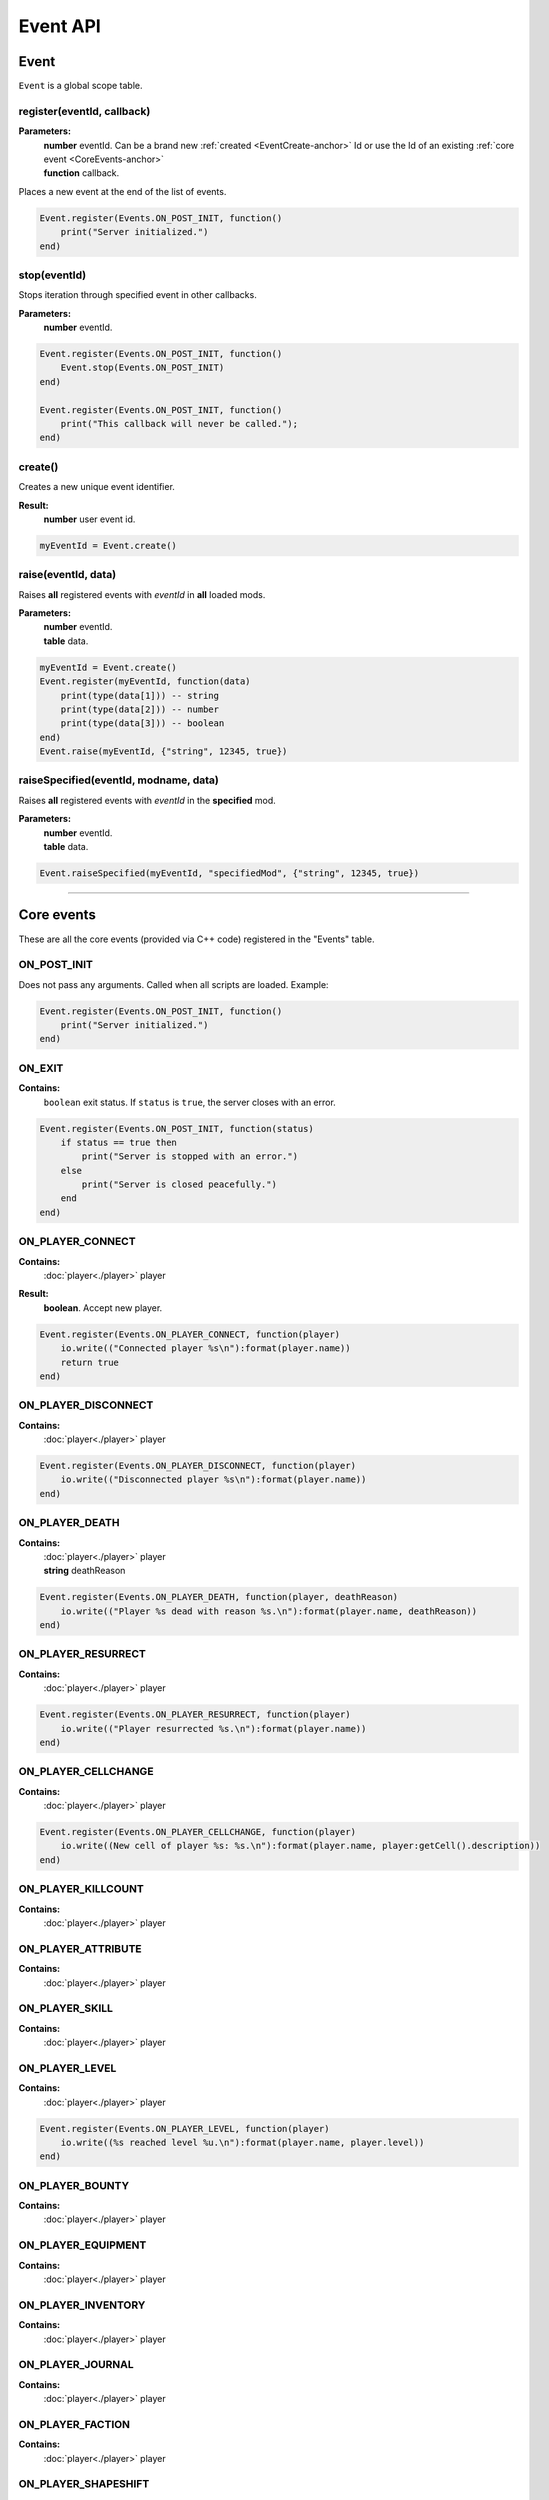 =========
Event API
=========

Event
=====

``Event`` is a global scope table.

register(eventId, callback)
---------------------------

**Parameters:**
    | **number** eventId. Can be a brand new :ref:`created <EventCreate-anchor>` Id or use the Id of an existing :ref:`core event <CoreEvents-anchor>`
    | **function** callback.

Places a new event at the end of the list of events.

.. code-block:: lua

    Event.register(Events.ON_POST_INIT, function()
        print("Server initialized.")
    end)

stop(eventId)
-------------

Stops iteration through specified event in other callbacks.

**Parameters:**
    | **number** eventId.

.. code-block:: lua

    Event.register(Events.ON_POST_INIT, function()
        Event.stop(Events.ON_POST_INIT)
    end)

    Event.register(Events.ON_POST_INIT, function()
        print("This callback will never be called.");
    end)

.. _EventCreate-anchor:

create()
--------

Creates a new unique event identifier.

**Result:**
    **number** user event id.

.. code-block:: lua

    myEventId = Event.create()

raise(eventId, data)
--------------------

Raises **all** registered events with `eventId` in **all** loaded mods.

**Parameters:**
    | **number** eventId.
    | **table** data.

.. code-block:: lua

    myEventId = Event.create()
    Event.register(myEventId, function(data) 
        print(type(data[1])) -- string
        print(type(data[2])) -- number
        print(type(data[3])) -- boolean
    end)
    Event.raise(myEventId, {"string", 12345, true})

raiseSpecified(eventId, modname, data)
--------------------------------------

Raises **all** registered events with `eventId` in the **specified** mod.

**Parameters:**
    | **number** eventId.
    | **table** data.

.. code-block:: lua

    Event.raiseSpecified(myEventId, "specifiedMod", {"string", 12345, true})

.. _CoreEvents-anchor:

----------------------------------------------------------------------------

Core events
===========

These are all the core events (provided via C++ code) registered in the "Events" table.

ON_POST_INIT
------------

Does not pass any arguments.
Called when all scripts are loaded. Example:

.. code-block:: lua

    Event.register(Events.ON_POST_INIT, function()
        print("Server initialized.")
    end)

ON_EXIT
-------

**Contains:**
    | ``boolean`` exit status. If ``status`` is ``true``, the server closes with an error.

.. code-block:: lua

    Event.register(Events.ON_POST_INIT, function(status)
        if status == true then
            print("Server is stopped with an error.")
        else
            print("Server is closed peacefully.") 
        end
    end)

ON_PLAYER_CONNECT
-----------------

**Contains:**
    | :doc:`player<./player>` player
**Result:**
    **boolean**. Accept new player.

.. code-block:: lua

    Event.register(Events.ON_PLAYER_CONNECT, function(player)
        io.write(("Connected player %s\n"):format(player.name))
        return true
    end)

ON_PLAYER_DISCONNECT
--------------------

**Contains:**
    | :doc:`player<./player>` player

.. code-block:: lua

    Event.register(Events.ON_PLAYER_DISCONNECT, function(player)
        io.write(("Disconnected player %s\n"):format(player.name))
    end)


ON_PLAYER_DEATH
---------------

**Contains:**
    | :doc:`player<./player>` player
    | **string**              deathReason

.. code-block:: lua

    Event.register(Events.ON_PLAYER_DEATH, function(player, deathReason)
        io.write(("Player %s dead with reason %s.\n"):format(player.name, deathReason))
    end)

ON_PLAYER_RESURRECT
-------------------

**Contains:**
    | :doc:`player<./player>` player

.. code-block:: lua

    Event.register(Events.ON_PLAYER_RESURRECT, function(player)
        io.write(("Player resurrected %s.\n"):format(player.name))
    end)

ON_PLAYER_CELLCHANGE
--------------------

**Contains:**
    | :doc:`player<./player>` player

.. code-block:: lua

    Event.register(Events.ON_PLAYER_CELLCHANGE, function(player)
        io.write((New cell of player %s: %s.\n"):format(player.name, player:getCell().description))
    end)

ON_PLAYER_KILLCOUNT
------------------------

**Contains:**
    | :doc:`player<./player>` player

ON_PLAYER_ATTRIBUTE
-------------------

**Contains:**
    | :doc:`player<./player>` player

ON_PLAYER_SKILL
---------------

**Contains:**
    | :doc:`player<./player>` player

ON_PLAYER_LEVEL
---------------

**Contains:**
    | :doc:`player<./player>` player

.. code-block:: lua

    Event.register(Events.ON_PLAYER_LEVEL, function(player)
        io.write((%s reached level %u.\n"):format(player.name, player.level))
    end)

ON_PLAYER_BOUNTY
----------------

**Contains:**
    | :doc:`player<./player>` player

ON_PLAYER_EQUIPMENT
-------------------

**Contains:**
    | :doc:`player<./player>` player

ON_PLAYER_INVENTORY
-------------------

**Contains:**
    | :doc:`player<./player>` player

ON_PLAYER_JOURNAL
-----------------

**Contains:**
    | :doc:`player<./player>` player

ON_PLAYER_FACTION
-----------------

**Contains:**
    | :doc:`player<./player>` player

ON_PLAYER_SHAPESHIFT
--------------------

**Contains:**
    | :doc:`player<./player>` player

ON_PLAYER_SPELLBOOK
-------------------

**Contains:**
    | :doc:`player<./player>` player

ON_PLAYER_TOPIC
---------------

**Contains:**
    | :doc:`player<./player>` player

ON_PLAYER_DISPOSITION
---------------------

**Contains:**
    | :doc:`player<./player>` player

ON_PLAYER_BOOK
--------------

**Contains:**
    | :doc:`player<./player>` player

ON_PLAYER_MAP
-------------

**Not used.**

ON_PLAYER_REST
--------------

**Contains:**
    | :doc:`player<./player>` player

ON_PLAYER_SENDMESSAGE
---------------------

.. tip::

   This event is not recommended for parsing commands.
   Use :doc:`CommandController<./commandController>` instead.

**Contains:**
    | :doc:`player<./player>` player
    | **string** message.

ON_PLAYER_ENDCHARGEN
--------------------

**Contains:**
    | :doc:`player<./player>` player

Called when player finishes the character generation sequence

.. code-block:: lua

    Event.register(Events.ON_PLAYER_ENDCHARGEN, function(player)
        if player.race == "wood elf" then player.bounty = 5000 end
        player:message(0, "Good luck.\n", false)
    end)

.. _OnGUIAction-anchor:

ON_GUI_ACTION
-------------

**Contains:**
    | :doc:`player<./player>` player
    | **number** id
    | **string** data

.. code-block:: lua

    myMsgBoxId = 123
    Event.register(Events.ON_PLAYER_CONNECT, function(player)
        player:getGUI():customMessageBox(myMsgBoxId, "Wanna play on my cool server?", "Yep;Nope")
    end)
    
    Event.register(Events.ON_GUI_ACTION, function(player, id, data)
        if id == myMsgBoxId then
            if tonumber(data) == 0 then -- first "Yep" button
                player:message(0, "Welcome!\n", false)
            elseif tonumber(data) == 1 then -- "Nope" button
                player:kick()
            end
        end
    end)

ON_REQUEST_PLUGIN_LIST
----------------------

**Contains:**
    | **number** id
    | **number** field
**Result:**
    | **string**.

ON_MP_REFNUM
------------

**Contains:**
    | **number** currentMpNum

ON_ACTOR_EQUIPMENT
------------------

**Contains:**
    | :doc:`player<./player>` player
    | **array** actors. Array contains :doc:`actors<./actor>`.

ON_ACTOR_CELL_CHANGE
--------------------

**Contains:**
    | :doc:`player<./player>` player
    | **array** actors. Array contains :doc:`actors<./actor>`.

ON_ACTOR_LIST
-------------

**Contains:**
    | :doc:`player<./player>` player
    | **array** actors. Array contains :doc:`actors<./actor>`.

ON_ACTOR_TEST
-------------

**Contains:**
    | :doc:`player<./player>` player
    | **array** actors. Array contains :doc:`actors<./actor>`.

ON_CELL_LOAD
------------

**Contains:**
    | :doc:`player<./player>` player
    | **string** description

ON_CELL_UNLOAD
--------------

**Contains:**
    | :doc:`player<./player>` player
    | **string** description

ON_CELL_DELETION
----------------

**Contains:**
    | **string** description

Called when a ``cell`` is removed from the CellController.

ON_CONTAINER
------------

**Contains:**
    | :doc:`player<./player>` player
    | **array** containers. Array contains :doc:`containers<./container>`.

ON_DOOR_STATE
-------------

**Contains:**
    | :doc:`player<./player>` player
    | **array** objects. Array contains :doc:`objects<./object>`.

ON_OBJECT_PLACE
---------------

**Contains:**
    | :doc:`player<./player>` player
    | **array** objects. Array contains :doc:`objects<./object>`.

ON_OBJECT_STATE
---------------

**Contains:**
    | :doc:`player<./player>` player
    | **array** objects. Array contains :doc:`objects<./object>`.

ON_OBJECT_SPAWN
---------------

**Contains:**
    | :doc:`player<./player>` player
    | **array** objects. Array contains :doc:`objects<./object>`.

ON_OBJECT_DELETE
----------------

**Contains:**
    | :doc:`player<./player>` player
    | **array** objects. Array contains :doc:`objects<./object>`.

ON_OBJECT_LOCK
--------------

**Contains:**
    | :doc:`player<./player>` player
    | **array** objects. Array contains :doc:`objects<./object>`.

ON_OBJECT_SCALE
---------------

**Contains:**
    | :doc:`player<./player>` player
    | **array** objects. Array contains :doc:`objects<./object>`.

ON_OBJECT_TRAP
--------------

**Contains:**
    | :doc:`player<./player>` player
    | **array** objects. Array contains :doc:`objects<./object>`.

